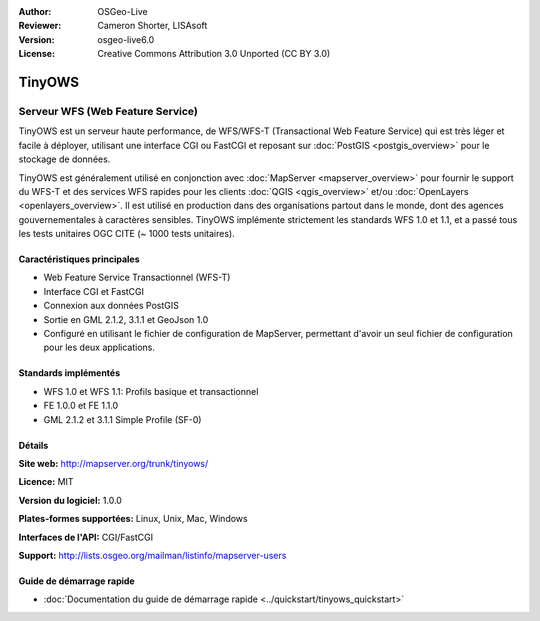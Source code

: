 :Author: OSGeo-Live
:Reviewer: Cameron Shorter, LISAsoft
:Version: osgeo-live6.0
:License: Creative Commons Attribution 3.0 Unported (CC BY 3.0)

.. image:: ../../images/project_logos/logo-TinyOWS.png
  :scale: 100 %
  :alt: Logo du projet
  :align: right
  :target: http://mapserver.org/trunk/tinyows/

.. image:: ../../images/logos/OSGeo_project.png
  :scale: 100 %
  :alt: Projet OSGeo
  :align: right
  :target: http://www.osgeo.org

TinyOWS
================================================================================

Serveur WFS (Web Feature Service)
~~~~~~~~~~~~~~~~~~~~~~~~~~~~~~~~~~~~~~~~~~~~~~~~~~~~~~~~~~~~~~~~~~~~~~~~~~~~~~~~

TinyOWS est un serveur haute performance, de WFS/WFS-T (Transactional Web Feature Service) qui est très léger et facile à déployer, utilisant une interface CGI ou FastCGI et reposant sur :doc:`PostGIS <postgis_overview>` pour le stockage de données.

.. image:: ../../images/screenshots/800x600/tinyows_digitizing.jpg
  :scale: 55 %
  :alt: Digitalisation
  :align: right

TinyOWS est généralement utilisé en conjonction avec :doc:`MapServer <mapserver_overview>` pour fournir le support du WFS-T et des services WFS rapides pour les clients :doc:`QGIS <qgis_overview>` et/ou :doc:`OpenLayers <openlayers_overview>`. Il est utilisé en production dans des organisations partout dans le monde, dont des agences gouvernementales à caractères sensibles.
TinyOWS implémente strictement les standards WFS 1.0 et 1.1, et a passé tous les tests unitaires OGC CITE (~ 1000 tests unitaires).

Caractéristiques principales
--------------------------------------------------------------------------------

* Web Feature Service Transactionnel (WFS-T)
* Interface CGI et FastCGI
* Connexion aux données PostGIS
* Sortie en GML 2.1.2, 3.1.1 et GeoJson 1.0
* Configuré en utilisant le fichier de configuration de MapServer, permettant d'avoir un seul fichier de configuration pour les deux applications.

Standards implémentés
--------------------------------------------------------------------------------
* WFS 1.0 et WFS 1.1: Profils basique et transactionnel
* FE 1.0.0 et FE 1.1.0
* GML 2.1.2 et 3.1.1 Simple Profile (SF-0)

Détails
--------------------------------------------------------------------------------

**Site web:** http://mapserver.org/trunk/tinyows/

**Licence:** MIT

**Version du logiciel:** 1.0.0

**Plates-formes supportées:** Linux, Unix, Mac, Windows

**Interfaces de l'API:** CGI/FastCGI

**Support:** http://lists.osgeo.org/mailman/listinfo/mapserver-users


Guide de démarrage rapide
--------------------------------------------------------------------------------
    
* :doc:`Documentation du guide de démarrage rapide <../quickstart/tinyows_quickstart>`

